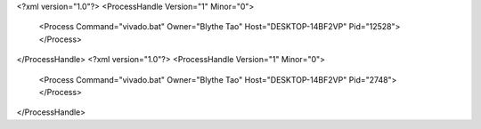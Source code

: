 <?xml version="1.0"?>
<ProcessHandle Version="1" Minor="0">
    <Process Command="vivado.bat" Owner="Blythe Tao" Host="DESKTOP-14BF2VP" Pid="12528">
    </Process>
</ProcessHandle>
<?xml version="1.0"?>
<ProcessHandle Version="1" Minor="0">
    <Process Command="vivado.bat" Owner="Blythe Tao" Host="DESKTOP-14BF2VP" Pid="2748">
    </Process>
</ProcessHandle>
